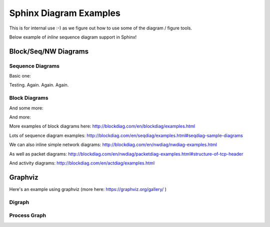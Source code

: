 =======================
Sphinx Diagram Examples
=======================

This is for internal use :-) as we figure out how to use
some of the diagram / figure tools.

Below  example of *inline* sequence diagram support in Sphinx!


Block/Seq/NW Diagrams
---------------------


Sequence Diagrams
~~~~~~~~~~~~~~~~~

Basic one:

.. seqdiag::

    seqdiag {
      // Use note (put note on rightside)
      browser -> webserver [note = "request\nGET /"];
      browser <- webserver;

      // Use leftnote and rightnote
      browser -> webserver [leftnote = "send request"];
      browser <- webserver [rightnote = "send response"];
    }

Testing. Again. Again. Again.

Block Diagrams
~~~~~~~~~~~~~~

.. blockdiag::

    blockdiag admin {
      index [label = "List of FOOs"];
      add [label = "Add FOO"];
      add_confirm [label = "Add FOO (confirm)"];
      edit [label = "Edit FOO"];
      edit_confirm [label = "Edit FOO (confirm)"];
      show [label = "Show FOO"];
      delete_confirm [label = "Delete FOO (confirm)"];

      index -> add  -> add_confirm  -> index;
      index -> edit -> edit_confirm -> index;
      index -> show -> index;
      index -> delete_confirm -> index;
    }

And some more:

.. blockdiag::

    blockdiag {
      // standard node shapes
      box [shape = box];
      square [shape = square];
      roundedbox [shape = roundedbox];
      dots [shape = dots];

      circle [shape = circle];
      ellipse [shape = ellipse];
      diamond [shape = diamond];
      minidiamond [shape = minidiamond];

      note [shape = note];
      mail [shape = mail];
      cloud [shape = cloud];
      actor [shape = actor];

      beginpoint [shape = beginpoint];
      endpoint [shape = endpoint];

      box -> square -> roundedbox -> dots;
      circle -> ellipse -> diamond -> minidiamond;
      note -> mail -> cloud -> actor;
      beginpoint -> endpoint;

      // node shapes for flowcharts
      condition [shape = flowchart.condition];
      database [shape = flowchart.database];
      terminator [shape = flowchart.terminator];
      input [shape = flowchart.input];

      loopin [shape = flowchart.loopin];
      loopout [shape = flowchart.loopout];

      condition -> database -> terminator -> input;
      loopin -> loopout;
    }

And more:

.. blockdiag::

    blockdiag {
       // Set boder-style, backgroun-color and text-color to nodes.
       A [style = dotted];
       B [style = dashed];
       C [color = pink, style = "3,3,3,3,15,3"]; //dashed_array format style
       D [color = "#888888", textcolor="#FFFFFF"];

       // Set border-style and color to edges.
       A -> B [style = dotted];
       B -> C [style = dashed];
       C -> D [color = "red", style = "3,3,3,3,15,3"]; //dashed_array format style

       // Set numbered-badge to nodes.
       E [numbered = 99];

       // Set background image to nodes (and erase label).
       F [label = "", background = "_static/python-logo.gif"];
       G [label = "", background = "http://blockdiag.com/en/_static/python-logo.gif"];
       H [icon = "_static/help-browser.png"];
       I [icon = "http://blockdiag.com/en/_static/internet-mail.png"];

       // Set arrow direction to edges.
       E -> F [dir = none];
       F -> G [dir = forward];
       G -> H [dir = back];
       H -> I [dir = both];

       // Set width and height to nodes.
       K [width = 192]; // default value is 128
       L [height = 64]; // default value is 40

       // Use thick line
       J -> K [thick]
       K -> L;
    }
   
More examples of block diagrams here: http://blockdiag.com/en/blockdiag/examples.html

Lots of sequence diagram examples: http://blockdiag.com/en/seqdiag/examples.html#seqdiag-sample-diagrams

We can also inline simple network diagrams: http://blockdiag.com/en/nwdiag/nwdiag-examples.html

As well as packet diagrams: http://blockdiag.com/en/nwdiag/packetdiag-examples.html#structure-of-tcp-header

And activity diagrams: http://blockdiag.com/en/actdiag/examples.html


Graphviz
--------

Here's an example using graphviz (more here: https://graphviz.org/gallery/ )

Digraph
~~~~~~~

.. graphviz::

   digraph PhiloDilemma {
   layout=neato
   node [shape=box];  bec3; rel3; bec2; rel2; acq2; acq3; bec1; rel1; acq1;
   node [shape=circle,fixedsize=true,width=0.9];  hu3; th3; ri3; ea3; hu2; th2; ri2; ea2; hu1; th1; ri1; ea1;
   ri3->acq2;
   ri3->acq3;
   hu3->acq3;
   bec3->hu3;
   th3->bec3;
   rel3->th3;
   rel3->ri3;
   ea3->rel3;
   acq3->ea3;
   ri2->acq1;
   ri2->acq2;
   hu2->acq2;
   bec2->hu2;
   th2->bec2;
   rel2->th2;
   rel2->ri2;
   ea2->rel2;
   acq2->ea2;
   ri1->acq3;
   ri1->acq1;
   hu1->acq1;
   bec1->hu1;
   th1->bec1;
   rel1->th1;
   rel1->ri1;
   ea1->rel1;
   acq1->ea1;

   overlap=false
   label="PetriNet Model PhiloDilemma\nExtracted from ConceptBase and layed out by Graphviz "
   fontsize=12;
   }


Process Graph
~~~~~~~~~~~~~

.. graphviz::

   graph G {
	   layout=neato
	   run -- intr;
	   intr -- runbl;
	   runbl -- run;
	   run -- kernel;
	   kernel -- zombie;
	   kernel -- sleep;
	   kernel -- runmem;
	   sleep -- swap;
	   swap -- runswap;
	   runswap -- new;
	   runswap -- runmem;
	   new -- runmem;
	   sleep -- runmem;
   }

